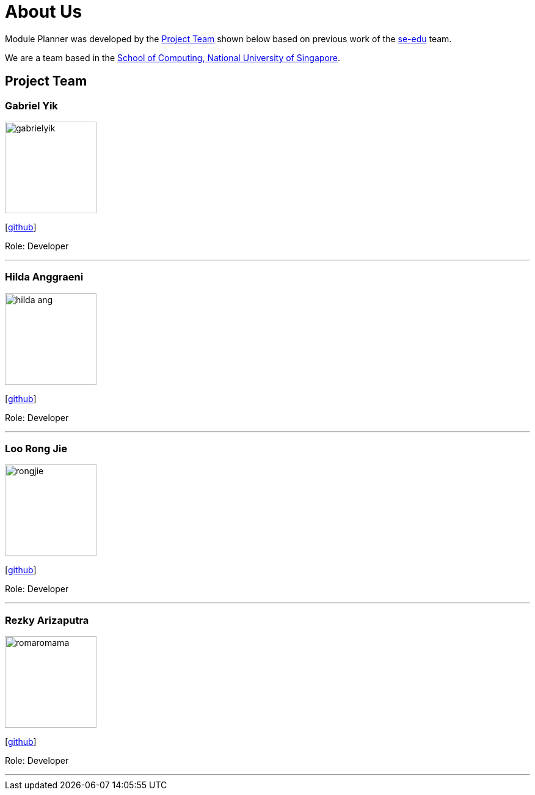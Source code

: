 = About Us
:site-section: AboutUs
:relfileprefix: team/
:imagesDir: images
:stylesDir: stylesheets

Module Planner was developed by the https://cs2103-ay1819s1-t16-4.github.io/docs/Team.html[Project Team]
shown below based on previous work of the https://se-edu.github.io/Team.html[se-edu] team. +

We are a team based in the http://www.comp.nus.edu.sg[School of Computing, National University of Singapore].

== Project Team

=== Gabriel Yik
image::gabrielyik.png[width="150", align="left"]
{empty} [https://github.com/GabrielYik[github]]

Role: Developer

'''

=== Hilda Anggraeni
image::hilda-ang.jpg[width="150", align="left"]
{empty}[http://github.com/Hilda-Ang[github]]

Role: Developer

'''

=== Loo Rong Jie
image::rongjie.jpg[width="150", align="left"]
{empty}[http://github.com/rongjiecomputer[github]]

Role: Developer

'''

=== Rezky Arizaputra
image::romaromama.jpg[width="150", align="left"]
{empty}[http://github.com/RomaRomama[github]]

Role: Developer

'''

